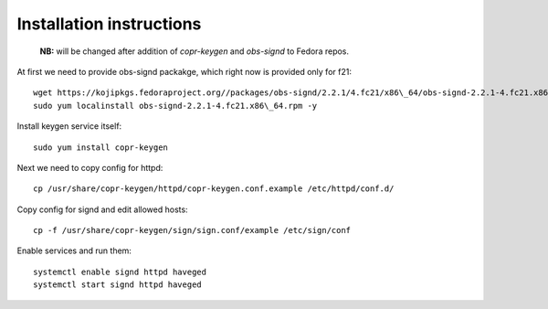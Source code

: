 Installation instructions
=========================

   **NB:** will be changed after addition of *copr-keygen* and
   *obs-signd* to Fedora repos.

At first we need to provide obs-signd packakge, which right now is
provided only for f21::

    wget https://kojipkgs.fedoraproject.org//packages/obs-signd/2.2.1/4.fc21/x86\_64/obs-signd-2.2.1-4.fc21.x86\_64.rpm
    sudo yum localinstall obs-signd-2.2.1-4.fc21.x86\_64.rpm -y

Install keygen service itself::

    sudo yum install copr-keygen

Next we need to copy config for httpd::

    cp /usr/share/copr-keygen/httpd/copr-keygen.conf.example /etc/httpd/conf.d/

Copy config for signd and edit allowed hosts::

    cp -f /usr/share/copr-keygen/sign/sign.conf/example /etc/sign/conf

Enable services and run them::

    systemctl enable signd httpd haveged
    systemctl start signd httpd haveged
